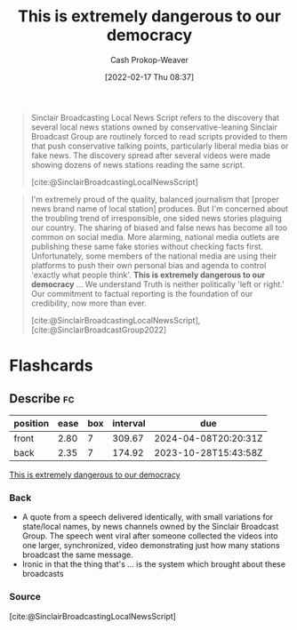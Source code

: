 :PROPERTIES:
:ID:       812da5d9-2917-4f0c-bf2f-36acf64af2c5
:DIR:      /home/cashweaver/proj/roam/attachments/812da5d9-2917-4f0c-bf2f-36acf64af2c5
:LAST_MODIFIED: [2023-06-03 Sat 21:20]
:END:
#+title: This is extremely dangerous to our democracy
#+hugo_custom_front_matter: :slug "812da5d9-2917-4f0c-bf2f-36acf64af2c5"
#+author: Cash Prokop-Weaver
#+date: [2022-02-17 Thu 08:37]
#+filetags: :quote:

#+begin_quote
Sinclair Broadcasting Local News Script refers to the discovery that several local news stations owned by conservative-leaning Sinclair Broadcast Group are routinely forced to read scripts provided to them that push conservative talking points, particularly liberal media bias or fake news. The discovery spread after several videos were made showing dozens of news stations reading the same script.

[cite:@SinclairBroadcastingLocalNewsScript]
#+end_quote

#+begin_quote
I'm extremely proud of the quality, balanced journalism that [proper news brand name of local station] produces. But I'm concerned about the troubling trend of irresponsible, one sided news stories plaguing our country. The sharing of biased and false news has become all too common on social media. More alarming, national media outlets are publishing these same fake stories without checking facts first. Unfortunately, some members of the national media are using their platforms to push their own personal bias and agenda to control 'exactly what people think'. *This is extremely dangerous to our democracy* ...  We understand Truth is neither politically 'left or right.' Our commitment to factual reporting is the foundation of our credibility, now more than ever.

[cite:@SinclairBroadcastingLocalNewsScript], [cite:@SinclairBroadcastGroup2022]
#+end_quote

* Flashcards
:PROPERTIES:
:ANKI_DECK: Default
:END:
** Describe :fc:
:PROPERTIES:
:CREATED: [2022-11-15 Tue 08:18]
:FC_CREATED: 2022-11-15T16:20:59Z
:FC_TYPE:  double
:ID:       14401133-ec8e-499a-bc7c-91ae0ebe2071
:END:
:REVIEW_DATA:
| position | ease | box | interval | due                  |
|----------+------+-----+----------+----------------------|
| front    | 2.80 |   7 |   309.67 | 2024-04-08T20:20:31Z |
| back     | 2.35 |   7 |   174.92 | 2023-10-28T15:43:58Z |
:END:

[[id:812da5d9-2917-4f0c-bf2f-36acf64af2c5][This is extremely dangerous to our democracy]]

*** Back
- A quote from a speech delivered identically, with small variations for state/local names, by news channels owned by the Sinclair Broadcast Group. The speech went viral after someone collected the videos into one larger, synchronized, video demonstrating just how many stations broadcast the same message.
- Ironic in that the thing that's ... is the system which brought about these broadcasts
*** Source
[cite:@SinclairBroadcastingLocalNewsScript]
#+print_bibliography: